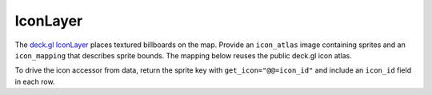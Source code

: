 IconLayer
=========

The `deck.gl IconLayer <https://deck.gl/docs/api-reference/layers/icon-layer>`_
places textured billboards on the map. Provide an ``icon_atlas`` image containing
sprites and an ``icon_mapping`` that describes sprite bounds. The mapping below
reuses the public deck.gl icon atlas.

.. jupyter-execute::

   from ipydeck import Deck, Layer, ViewState

   cities = Layer(
       type="IconLayer",
       data=[
           {"position": [-122.4, 37.8], "name": "San Francisco"},
           {"position": [-73.98, 40.75], "name": "New York"},
       ],
       icon_atlas="https://raw.githubusercontent.com/visgl/deck.gl-data/master/website/icon-atlas.png",
       icon_mapping="https://raw.githubusercontent.com/visgl/deck.gl-data/master/website/icon-atlas.json",
       get_position="@@=position",
       get_size=40,
       get_icon="@@='marker'",
       get_color=[0, 0, 255],
       pickable=True,
   )

   Deck(
       layers=[cities],
       initial_view_state=ViewState(latitude=39.5, longitude=-96, zoom=3),
       tooltip={"text": "{name}"},
   )

To drive the icon accessor from data, return the sprite key with
``get_icon="@@=icon_id"`` and include an ``icon_id`` field in each row.
